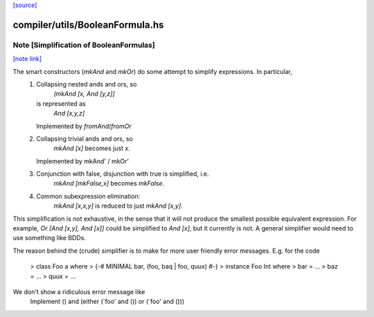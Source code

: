 `[source] <https://gitlab.haskell.org/ghc/ghc/tree/master/compiler/utils/BooleanFormula.hs>`_

compiler/utils/BooleanFormula.hs
================================


Note [Simplification of BooleanFormulas]
~~~~~~~~~~~~~~~~~~~~~~~~~~~~~~~~~~~~~~~~

`[note link] <https://gitlab.haskell.org/ghc/ghc/tree/master/compiler/utils/BooleanFormula.hs#L80>`__

The smart constructors (`mkAnd` and `mkOr`) do some attempt to simplify expressions. In particular,
 1. Collapsing nested ands and ors, so
     `(mkAnd [x, And [y,z]]`
    is represented as
     `And [x,y,z]`
    Implemented by `fromAnd`/`fromOr`
 2. Collapsing trivial ands and ors, so
     `mkAnd [x]` becomes just `x`.
    Implemented by mkAnd' / mkOr'
 3. Conjunction with false, disjunction with true is simplified, i.e.
     `mkAnd [mkFalse,x]` becomes `mkFalse`.
 4. Common subexpression elimination:
     `mkAnd [x,x,y]` is reduced to just `mkAnd [x,y]`.

This simplification is not exhaustive, in the sense that it will not produce
the smallest possible equivalent expression. For example,
`Or [And [x,y], And [x]]` could be simplified to `And [x]`, but it currently
is not. A general simplifier would need to use something like BDDs.

The reason behind the (crude) simplifier is to make for more user friendly
error messages. E.g. for the code
  > class Foo a where
  >     {-# MINIMAL bar, (foo, baq | foo, quux) #-}
  > instance Foo Int where
  >     bar = ...
  >     baz = ...
  >     quux = ...
We don't show a ridiculous error message like
    Implement () and (either (`foo' and ()) or (`foo' and ()))


